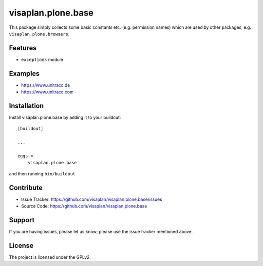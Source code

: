 .. This README is meant for consumption by humans and pypi. Pypi can render rst files so please do not use Sphinx features.
   If you want to learn more about writing documentation, please check out: http://docs.plone.org/about/documentation_styleguide.html
   This text does not appear on pypi or github. It is a comment.

===================
visaplan.plone.base
===================

This package simply collects some basic constants etc. (e.g. permission names)
which are used by other packages, e.g. ``visaplan.plone.browsers``.

Features
--------

- ``exceptions`` module


Examples
--------

- https://www.unitracc.de
- https://www.unitracc.com



Installation
------------

Install visaplan.plone.base by adding it to your buildout::

    [buildout]

    ...

    eggs =
        visaplan.plone.base


and then running ``bin/buildout``


Contribute
----------

- Issue Tracker: https://github.com/visaplan/visaplan.plone.base/issues
- Source Code: https://github.com/visaplan/visaplan.plone.base


Support
-------

If you are having issues, please let us know;
please use the issue tracker mentioned above.


License
-------

The project is licensed under the GPLv2.

.. vim: tw=79 cc=+1 sw=4 sts=4 si et
